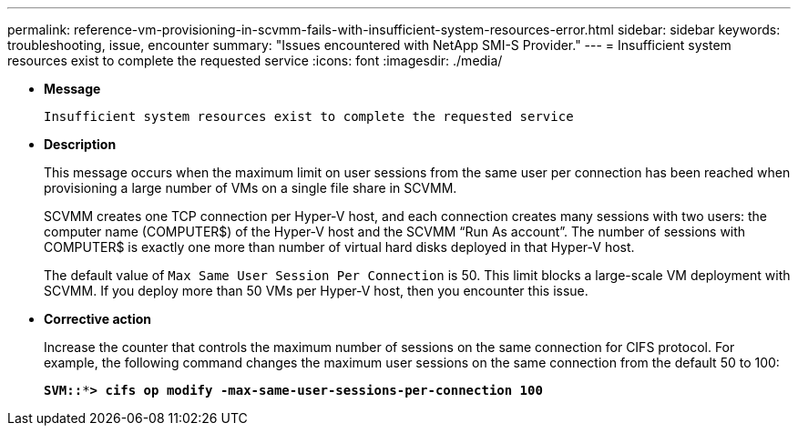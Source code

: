 ---
permalink: reference-vm-provisioning-in-scvmm-fails-with-insufficient-system-resources-error.html
sidebar: sidebar
keywords: troubleshooting, issue, encounter
summary: "Issues encountered with NetApp SMI-S Provider."
---
= Insufficient system resources exist to complete the requested service
:icons: font
:imagesdir: ./media/

* *Message*
+
`Insufficient system resources exist to complete the requested service`

* *Description*
+
This message occurs when the maximum limit on user sessions from the same user per connection has been reached when provisioning a large number of VMs on a single file share in SCVMM.
+
SCVMM creates one TCP connection per Hyper-V host, and each connection creates many sessions with two users: the computer name (COMPUTER$) of the Hyper-V host and the SCVMM "`Run As account`". The number of sessions with COMPUTER$ is exactly one more than number of virtual hard disks deployed in that Hyper-V host.
+
The default value of `Max Same User Session Per Connection` is 50. This limit blocks a large-scale VM deployment with SCVMM. If you deploy more than 50 VMs per Hyper-V host, then you encounter this issue.

* *Corrective action*
+
Increase the counter that controls the maximum number of sessions on the same connection for CIFS protocol. For example, the following command changes the maximum user sessions on the same connection from the default 50 to 100:
+
`*SVM::***> cifs op modify -max-same-user-sessions-per-connection 100*`
